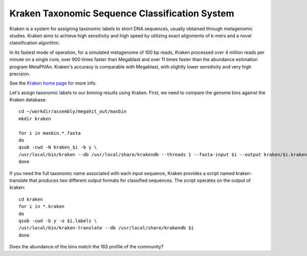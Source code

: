 Kraken Taxonomic Sequence Classification System
===============

Kraken is a system for assigning taxonomic labels to short DNA
sequences, usually obtained through metagenomic studies. Kraken aims
to achieve high sensitivity and high speed by utilizing exact
alignments of k-mers and a novel classification algorithm.

In its fastest mode of operation, for a simulated metagenome of 100 bp
reads, Kraken processed over 4 million reads per minute on a single
core, over 900 times faster than Megablast and over 11 times faster
than the abundance estimation program MetaPhlAn. Kraken's accuracy is
comparable with Megablast, with slightly lower sensitivity and very
high precision.

See the `Kraken home page
<https://ccb.jhu.edu/software/kraken/>`_
for more info.

Let's assign taxonomic labels to our binning results using
Kraken. First, we need to compare the genome bins against the
Kraken database::

  cd ~/workdir/assembly/megahit_out/maxbin
  mkdir kraken

  for i in maxbin.*.fasta
  do
  qsub -cwd -N kraken_$i -b y \
  /usr/local/bin/kraken --db /usr/local/share/krakendb --threads 1 --fasta-input $i --output kraken/$i.kraken
  done


If you need the full taxonomic name associated with each input
sequence, Kraken provides a script named kraken-translate that produces two
different output formats for classified sequences. The script operates
on the output of kraken::

  cd kraken
  for i in *.kraken
  do
  qsub -cwd -b y -o $i.labels \
  /usr/local/bin/kraken-translate --db /usr/local/share/krakendb $i
  done
  
Does the abundance of the bins match the 16S profile of the community?
